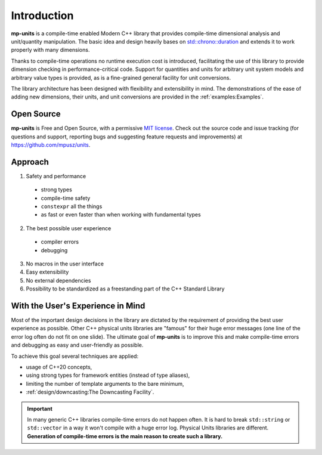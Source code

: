 Introduction
============

**mp-units** is a compile-time enabled Modern C++ library that provides compile-time
dimensional analysis and unit/quantity manipulation. The basic idea and design
heavily bases on `std::chrono::duration <https://en.cppreference.com/w/cpp/chrono/duration>`_
and extends it to work properly with many dimensions.

Thanks to compile-time operations no runtime execution cost is introduced,
facilitating the use of this library to provide dimension checking in
performance-critical code. Support for quantities and units for arbitrary unit
system models and arbitrary value types is provided, as is a fine-grained
general facility for unit conversions.

The library architecture has been designed with flexibility and extensibility
in mind. The demonstrations of the ease of adding new dimensions, their units,
and unit conversions are provided in the :ref:`examples:Examples`.

Open Source
-----------

**mp-units** is Free and Open Source, with a permissive
`MIT license <https://github.com/mpusz/units/blob/master/LICENSE.md>`_. Check
out the source code and issue tracking (for questions and support, reporting
bugs and suggesting feature requests and improvements) at https://github.com/mpusz/units.


Approach
--------

1. Safety and performance

  - strong types
  - compile-time safety
  - ``constexpr`` all the things
  - as fast or even faster than when working with fundamental types

2. The best possible user experience

  - compiler errors
  - debugging

3. No macros in the user interface
4. Easy extensibility
5. No external dependencies
6. Possibility to be standardized as a freestanding part of the C++ Standard
   Library


With the User's Experience in Mind
----------------------------------

Most of the important design decisions in the library are dictated by the requirement of
providing the best user experience as possible. Other C++ physical units libraries are
"famous" for their huge error messages (one line of the error log often do not fit on one
slide). The ultimate goal of **mp-units** is to improve this and make compile-time errors
and debugging as easy and user-friendly as possible.

To achieve this goal several techniques are applied:

- usage of C++20 concepts,
- using strong types for framework entities (instead of type aliases),
- limiting the number of template arguments to the bare minimum,
- :ref:`design/downcasting:The Downcasting Facility`.

.. important::

    In many generic C++ libraries compile-time errors do not happen often. It is hard to
    break ``std::string`` or ``std::vector`` in a way it won't compile with a huge error
    log. Physical Units libraries are different. **Generation of compile-time errors
    is the main reason to create such a library.**
